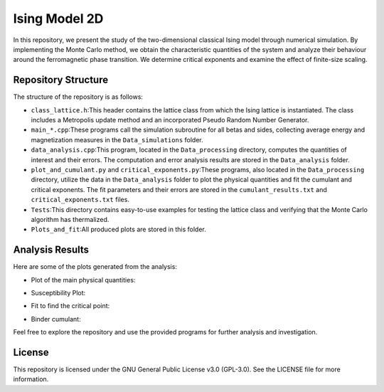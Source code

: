==============
Ising Model 2D
==============

In this repository, we present the study of the two-dimensional classical Ising model through numerical simulation. By implementing the Monte Carlo method, we obtain the characteristic quantities of the system and analyze their behaviour around the ferromagnetic phase transition. We determine critical exponents and examine the effect of finite-size scaling.

Repository Structure
====================

The structure of the repository is as follows:

- ``class_lattice.h``:\ This header contains the lattice class from which the Ising lattice is instantiated. The class includes a Metropolis update method and an incorporated Pseudo Random Number Generator.

- ``main_*.cpp``:\ These programs call the simulation subroutine for all betas and sides, collecting average energy and magnetization measures in the ``Data_simulations`` folder.

- ``data_analysis.cpp``:\ This program, located in the ``Data_processing`` directory, computes the quantities of interest and their errors. The computation and error analysis results are stored in the ``Data_analysis`` folder.

- ``plot_and_cumulant.py`` and ``critical_exponents.py``:\ These programs, also located in the ``Data_processing`` directory, utilize the data in the ``Data_analysis`` folder to plot the physical quantities and fit the cumulant and critical exponents. The fit parameters and their errors are stored in the ``cumulant_results.txt`` and ``critical_exponents.txt`` files.

- ``Tests``:\ This directory contains easy-to-use examples for testing the lattice class and verifying that the Monte Carlo algorithm has thermalized.

- ``Plots_and_fit``:\ All produced plots are stored in this folder.

Analysis Results
================

Here are some of the plots generated from the analysis:

- Plot of the main physical quantities:

  .. image:: Plots_and_fit/Plots from analysis.png
     :align: center

- Susceptibility Plot:

  .. image:: Plots_and_fit/Plot scaling susceptibility.png
     :align: center

- Fit to find the critical point:

  .. image:: Plots_and_fit/Fit beta_pc as a function of L.png
     :align: center

- Binder cumulant:

  .. image:: https://github.com/Dario-Maglio/Ising_model_2D/blob/16209762f5964f89316ee703e5d1a4e786d7f414/Plots_and_fit/Binder%20cumulant%20beta%20%3D%200.360000.png
     :align: center

Feel free to explore the repository and use the provided programs for further analysis and investigation.

License
=======

This repository is licensed under the GNU General Public License v3.0 (GPL-3.0). See the LICENSE file for more information.
